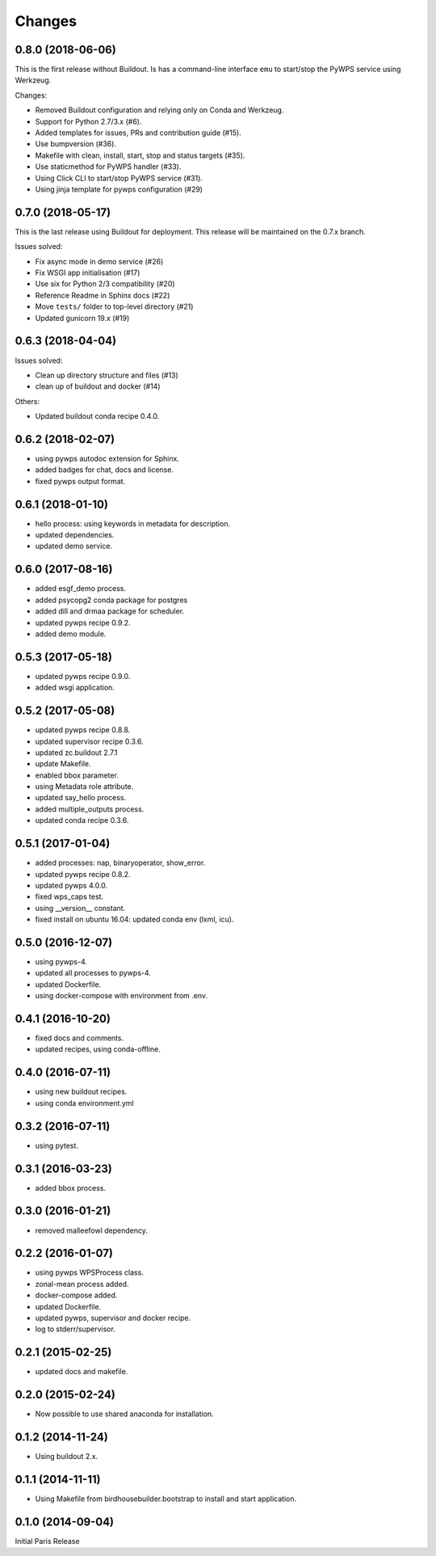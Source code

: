 Changes
*******

0.8.0 (2018-06-06)
==================

This is the first release without Buildout.
Is has a command-line interface ``emu`` to start/stop the PyWPS service using Werkzeug.

Changes:

* Removed Buildout configuration and relying only on Conda and Werkzeug.
* Support for Python 2.7/3.x (#6).
* Added templates for issues, PRs and contribution guide (#15).
* Use bumpversion (#36).
* Makefile with clean, install, start, stop and status targets (#35).
* Use staticmethod for PyWPS handler (#33).
* Using Click CLI to start/stop PyWPS service (#31).
* Using jinja template for pywps configuration (#29)

0.7.0 (2018-05-17)
==================

This is the last release using Buildout for deployment.
This release will be maintained on the 0.7.x branch.

Issues solved:

* Fix async mode in demo service (#26)
* Fix WSGI app initialisation (#17)
* Use six for Python 2/3 compatibility (#20)
* Reference Readme in Sphinx docs (#22)
* Move ``tests/`` folder to top-level directory (#21)
* Updated gunicorn 19.x (#19)

0.6.3 (2018-04-04)
==================

Issues solved:

* Clean up directory structure and files (#13)
* clean up of buildout and docker (#14)

Others:

* Updated buildout conda recipe 0.4.0.

0.6.2 (2018-02-07)
==================

* using pywps autodoc extension for Sphinx.
* added badges for chat, docs and license.
* fixed pywps output format.

0.6.1 (2018-01-10)
==================

* hello process: using keywords in metadata for description.
* updated dependencies.
* updated demo service.

0.6.0 (2017-08-16)
==================

* added esgf_demo process.
* added psycopg2 conda package for postgres
* added dill and drmaa package for scheduler.
* updated pywps recipe 0.9.2.
* added demo module.


0.5.3 (2017-05-18)
==================

* updated pywps recipe 0.9.0.
* added wsgi application.


0.5.2 (2017-05-08)
==================

* updated pywps recipe 0.8.8.
* updated supervisor recipe 0.3.6.
* updated zc.buildout 2.7.1
* update Makefile.
* enabled bbox parameter.
* using Metadata role attribute.
* updated say_hello process.
* added multiple_outputs process.
* updated conda recipe 0.3.6.


0.5.1 (2017-01-04)
==================

* added processes: nap, binaryoperator, show_error.
* updated pywps recipe 0.8.2.
* updated pywps 4.0.0.
* fixed wps_caps test.
* using __version__ constant.
* fixed install on ubuntu 16.04: updated conda env (lxml, icu).

0.5.0 (2016-12-07)
==================

* using pywps-4.
* updated all processes to pywps-4.
* updated Dockerfile.
* using docker-compose with environment from .env.

0.4.1 (2016-10-20)
==================

* fixed docs and comments.
* updated recipes, using conda-offline.

0.4.0 (2016-07-11)
==================

* using new buildout recipes.
* using conda environment.yml

0.3.2 (2016-07-11)
==================

* using pytest.

0.3.1 (2016-03-23)
==================

* added bbox process.

0.3.0 (2016-01-21)
==================

* removed malleefowl dependency.

0.2.2 (2016-01-07)
==================

* using pywps WPSProcess class.
* zonal-mean process added.
* docker-compose added.
* updated Dockerfile.
* updated pywps, supervisor and docker recipe.
* log to stderr/supervisor.

0.2.1 (2015-02-25)
==================

* updated docs and makefile.

0.2.0 (2015-02-24)
==================

* Now possible to use shared anaconda for installation.

0.1.2 (2014-11-24)
==================

* Using buildout 2.x.

0.1.1 (2014-11-11)
==================

* Using Makefile from birdhousebuilder.bootstrap to install and start application.


0.1.0 (2014-09-04)
==================

Initial Paris Release
